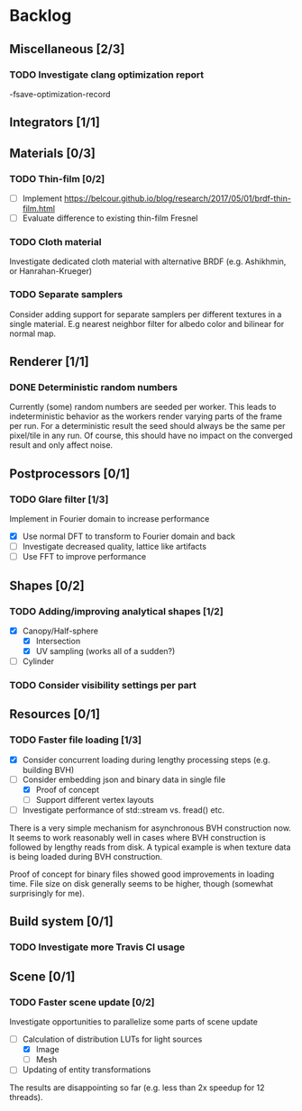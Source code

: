 * Backlog

** Miscellaneous [2/3]

*** TODO Investigate clang optimization report
-fsave-optimization-record

** Integrators [1/1]

** Materials [0/3]

*** TODO Thin-film [0/2]
- [ ] Implement [[https://belcour.github.io/blog/research/2017/05/01/brdf-thin-film.html]]
- [ ] Evaluate difference to existing thin-film Fresnel

*** TODO Cloth material
Investigate dedicated cloth material with alternative BRDF (e.g. Ashikhmin, or Hanrahan-Krueger)

*** TODO Separate samplers
Consider adding support for separate samplers per different textures in a single material.
E.g nearest neighbor filter for albedo color and bilinear for normal map.

** Renderer [1/1]

*** DONE Deterministic random numbers
Currently (some) random numbers are seeded per worker.
This leads to indeterministic behavior as the workers render varying parts of the frame per run.
For a deterministic result the seed should always be the same per pixel/tile in any run.
Of course, this should have no impact on the converged result and only affect noise. 

** Postprocessors [0/1]

*** TODO Glare filter [1/3]
Implement in Fourier domain to increase performance
- [X] Use normal DFT to transform to Fourier domain and back
- [ ] Investigate decreased quality, lattice like artifacts
- [ ] Use FFT to improve performance

** Shapes [0/2]

*** TODO Adding/improving analytical shapes [1/2]
- [X] Canopy/Half-sphere
  - [X] Intersection
  - [X] UV sampling (works all of a sudden?)
- [ ] Cylinder

*** TODO Consider visibility settings per part

** Resources [0/1]

*** TODO Faster file loading [1/3]
- [X] Consider concurrent loading during lengthy processing steps (e.g. building BVH)
- [-] Consider embedding json and binary data in single file
  - [X] Proof of concept
  - [ ] Support different vertex layouts
- [ ] Investigate performance of std::stream vs. fread() etc.

There is a very simple mechanism for asynchronous BVH construction now. 
It seems to work reasonably well in cases where BVH construction is followed by lengthy reads from disk.
A typical example is when texture data is being loaded during BVH construction.

Proof of concept for binary files showed good improvements in loading time. 
File size on disk generally seems to be higher, though (somewhat surprisingly for me).

** Build system [0/1]

*** TODO Investigate more Travis CI usage

** Scene [0/1]

*** TODO Faster scene update [0/2]
Investigate opportunities to parallelize some parts of scene update

- [-] Calculation of distribution LUTs for light sources
  - [X] Image
  - [ ] Mesh
- [ ] Updating of entity transformations

The results are disappointing so far (e.g. less than 2x speedup for 12 threads).
